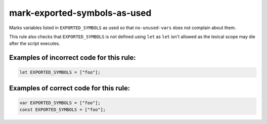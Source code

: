 mark-exported-symbols-as-used
=============================

Marks variables listed in ``EXPORTED_SYMBOLS`` as used so that ``no-unused-vars``
does not complain about them.

This rule also checks that ``EXPORTED_SYMBOLS`` is not defined using ``let`` as
``let`` isn't allowed as the lexical scope may die after the script executes.

Examples of incorrect code for this rule:
-----------------------------------------

.. code-block:: js

    let EXPORTED_SYMBOLS = ["foo"];

Examples of correct code for this rule:
---------------------------------------

.. code-block:: js

    var EXPORTED_SYMBOLS = ["foo"];
    const EXPORTED_SYMBOLS = ["foo"];
